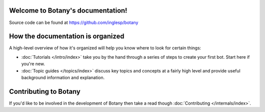 .. botany documentation master file, created by
   sphinx-quickstart on Wed Sep 19 11:35:40 2018.
   You can adapt this file completely to your liking, but it should at least
   contain the root `toctree` directive.

Welcome to Botany's documentation!
==================================

Source code can be found at https://github.com/inglesp/botany


How the documentation is organized
==================================

A high-level overview of how it's organized
will help you know where to look for certain things:

* :doc:`Tutorials </intro/index>` take you by the hand through a series of
  steps to create your first bot. Start here if you're new.

* :doc:`Topic guides </topics/index>` discuss key topics and concepts at a
  fairly high level and provide useful background information and explanation.

.. * :doc:`Reference guides </ref/index>` contain technical reference for APIs and
  other aspects of Django's machinery. They describe how it works and how to
  use it but assume that you have a basic understanding of key concepts.

.. * :doc:`How-to guides </howto/index>` are recipes. They guide you through the
  steps involved in addressing key problems and use-cases. They are more
  advanced than tutorials and assume some knowledge of how Django works.


Contributing to Botany
======================

If you'd like to be involved in the development of Botany then take a read though
:doc:`Contributing </internals/index>`.